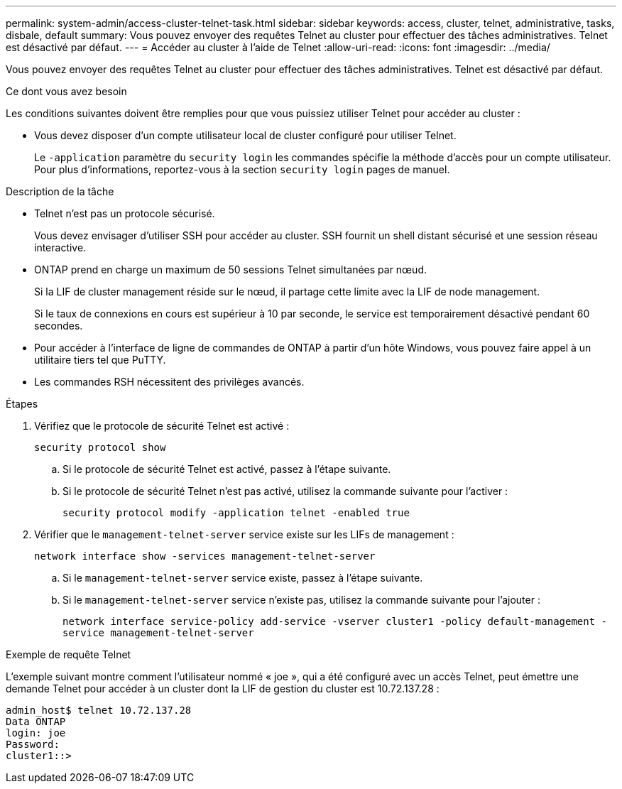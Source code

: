 ---
permalink: system-admin/access-cluster-telnet-task.html 
sidebar: sidebar 
keywords: access, cluster, telnet, administrative, tasks, disbale, default 
summary: Vous pouvez envoyer des requêtes Telnet au cluster pour effectuer des tâches administratives. Telnet est désactivé par défaut. 
---
= Accéder au cluster à l'aide de Telnet
:allow-uri-read: 
:icons: font
:imagesdir: ../media/


[role="lead"]
Vous pouvez envoyer des requêtes Telnet au cluster pour effectuer des tâches administratives. Telnet est désactivé par défaut.

.Ce dont vous avez besoin
Les conditions suivantes doivent être remplies pour que vous puissiez utiliser Telnet pour accéder au cluster :

* Vous devez disposer d'un compte utilisateur local de cluster configuré pour utiliser Telnet.
+
Le `-application` paramètre du `security login` les commandes spécifie la méthode d'accès pour un compte utilisateur. Pour plus d'informations, reportez-vous à la section `security login` pages de manuel.



.Description de la tâche
* Telnet n'est pas un protocole sécurisé.
+
Vous devez envisager d'utiliser SSH pour accéder au cluster. SSH fournit un shell distant sécurisé et une session réseau interactive.

* ONTAP prend en charge un maximum de 50 sessions Telnet simultanées par nœud.
+
Si la LIF de cluster management réside sur le nœud, il partage cette limite avec la LIF de node management.

+
Si le taux de connexions en cours est supérieur à 10 par seconde, le service est temporairement désactivé pendant 60 secondes.

* Pour accéder à l'interface de ligne de commandes de ONTAP à partir d'un hôte Windows, vous pouvez faire appel à un utilitaire tiers tel que PuTTY.
* Les commandes RSH nécessitent des privilèges avancés.


.Étapes
. Vérifiez que le protocole de sécurité Telnet est activé :
+
`security protocol show`

+
.. Si le protocole de sécurité Telnet est activé, passez à l'étape suivante.
.. Si le protocole de sécurité Telnet n'est pas activé, utilisez la commande suivante pour l'activer :
+
`security protocol modify -application telnet -enabled true`



. Vérifier que le `management-telnet-server` service existe sur les LIFs de management :
+
`network interface show -services management-telnet-server`

+
.. Si le `management-telnet-server` service existe, passez à l'étape suivante.
.. Si le `management-telnet-server` service n'existe pas, utilisez la commande suivante pour l'ajouter :
+
`network interface service-policy add-service -vserver cluster1 -policy default-management -service management-telnet-server`





.Exemple de requête Telnet
L'exemple suivant montre comment l'utilisateur nommé « joe », qui a été configuré avec un accès Telnet, peut émettre une demande Telnet pour accéder à un cluster dont la LIF de gestion du cluster est 10.72.137.28 :

[listing]
----
admin_host$ telnet 10.72.137.28
Data ONTAP
login: joe
Password:
cluster1::>
----